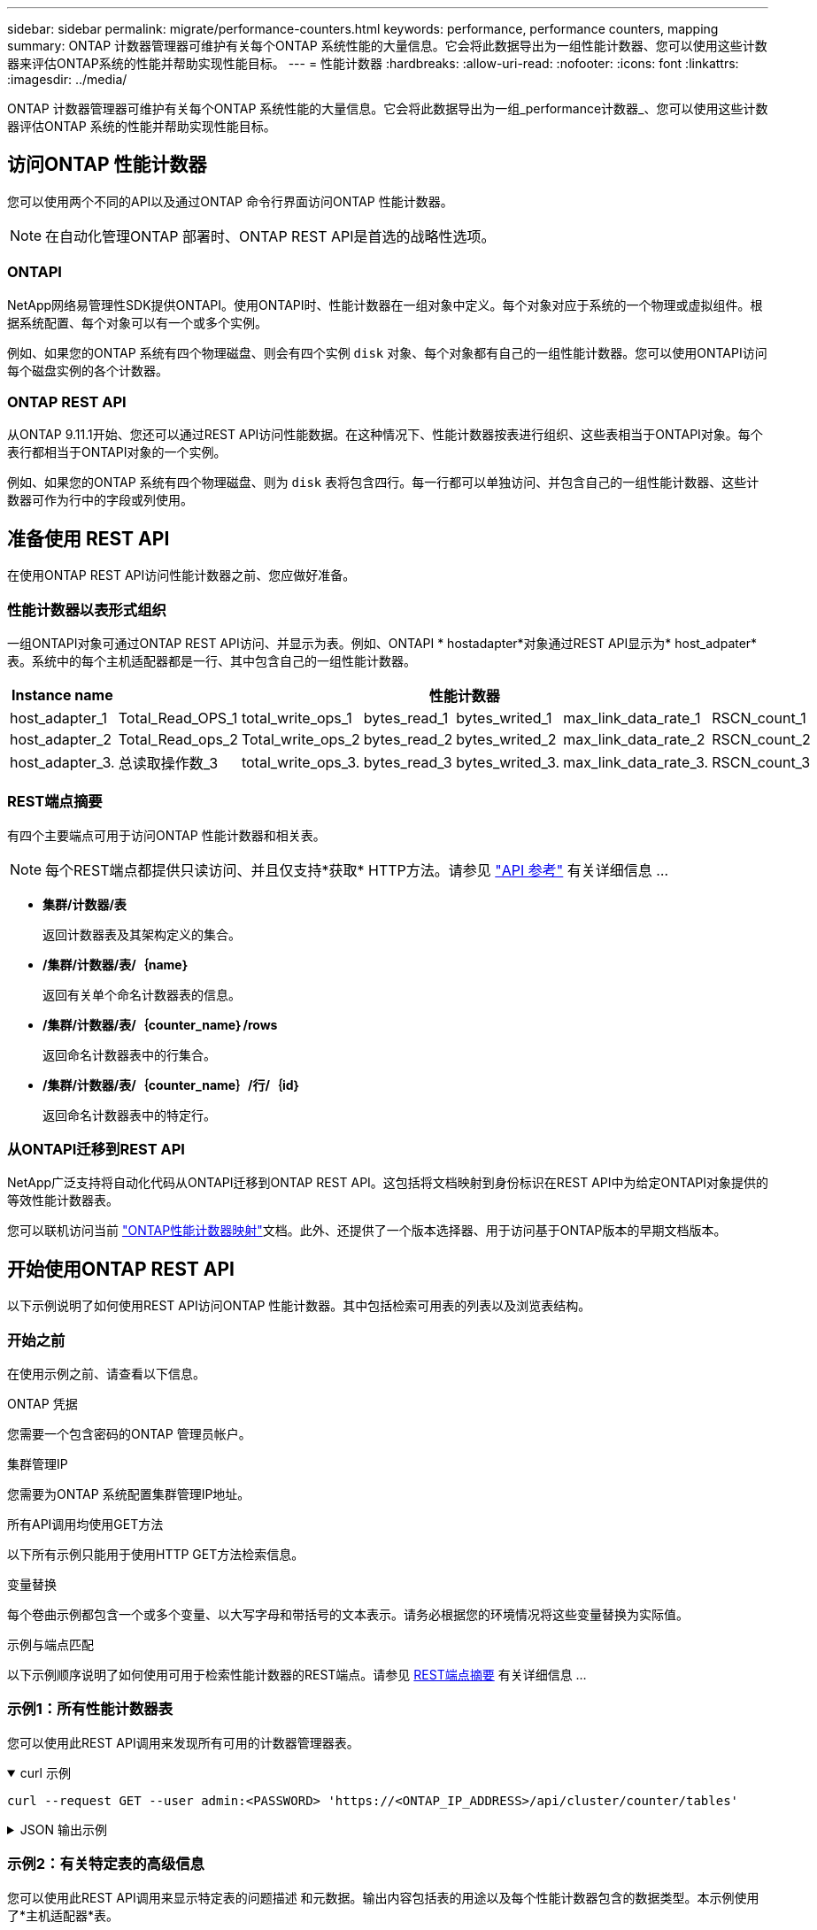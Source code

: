 ---
sidebar: sidebar 
permalink: migrate/performance-counters.html 
keywords: performance, performance counters, mapping 
summary: ONTAP 计数器管理器可维护有关每个ONTAP 系统性能的大量信息。它会将此数据导出为一组性能计数器、您可以使用这些计数器来评估ONTAP系统的性能并帮助实现性能目标。 
---
= 性能计数器
:hardbreaks:
:allow-uri-read: 
:nofooter: 
:icons: font
:linkattrs: 
:imagesdir: ../media/


[role="lead"]
ONTAP 计数器管理器可维护有关每个ONTAP 系统性能的大量信息。它会将此数据导出为一组_performance计数器_、您可以使用这些计数器评估ONTAP 系统的性能并帮助实现性能目标。



== 访问ONTAP 性能计数器

您可以使用两个不同的API以及通过ONTAP 命令行界面访问ONTAP 性能计数器。


NOTE: 在自动化管理ONTAP 部署时、ONTAP REST API是首选的战略性选项。



=== ONTAPI

NetApp网络易管理性SDK提供ONTAPI。使用ONTAPI时、性能计数器在一组对象中定义。每个对象对应于系统的一个物理或虚拟组件。根据系统配置、每个对象可以有一个或多个实例。

例如、如果您的ONTAP 系统有四个物理磁盘、则会有四个实例 `disk` 对象、每个对象都有自己的一组性能计数器。您可以使用ONTAPI访问每个磁盘实例的各个计数器。



=== ONTAP REST API

从ONTAP 9.11.1开始、您还可以通过REST API访问性能数据。在这种情况下、性能计数器按表进行组织、这些表相当于ONTAPI对象。每个表行都相当于ONTAPI对象的一个实例。

例如、如果您的ONTAP 系统有四个物理磁盘、则为 `disk` 表将包含四行。每一行都可以单独访问、并包含自己的一组性能计数器、这些计数器可作为行中的字段或列使用。



== 准备使用 REST API

在使用ONTAP REST API访问性能计数器之前、您应做好准备。



=== 性能计数器以表形式组织

一组ONTAPI对象可通过ONTAP REST API访问、并显示为表。例如、ONTAPI * hostadapter*对象通过REST API显示为* host_adpater*表。系统中的每个主机适配器都是一行、其中包含自己的一组性能计数器。

|===
| Instance name 6+| 性能计数器 


| host_adapter_1 | Total_Read_OPS_1 | total_write_ops_1 | bytes_read_1 | bytes_writed_1 | max_link_data_rate_1 | RSCN_count_1 


| host_adapter_2 | Total_Read_ops_2 | Total_write_ops_2 | bytes_read_2 | bytes_writed_2 | max_link_data_rate_2 | RSCN_count_2 


| host_adapter_3. | 总读取操作数_3 | total_write_ops_3. | bytes_read_3 | bytes_writed_3. | max_link_data_rate_3. | RSCN_count_3 
|===


=== REST端点摘要

有四个主要端点可用于访问ONTAP 性能计数器和相关表。


NOTE: 每个REST端点都提供只读访问、并且仅支持*获取* HTTP方法。请参见 link:../reference/api_reference.html["API 参考"] 有关详细信息 ...

* *集群/计数器/表*
+
返回计数器表及其架构定义的集合。

* */集群/计数器/表/｛name｝*
+
返回有关单个命名计数器表的信息。

* */集群/计数器/表/｛counter_name｝/rows*
+
返回命名计数器表中的行集合。

* */集群/计数器/表/｛counter_name｝/行/｛id｝*
+
返回命名计数器表中的特定行。





=== 从ONTAPI迁移到REST API

NetApp广泛支持将自动化代码从ONTAPI迁移到ONTAP REST API。这包括将文档映射到身份标识在REST API中为给定ONTAPI对象提供的等效性能计数器表。

您可以联机访问当前 https://docs.netapp.com/us-en/ontap-pcmap/["ONTAP性能计数器映射"^]文档。此外、还提供了一个版本选择器、用于访问基于ONTAP版本的早期文档版本。



== 开始使用ONTAP REST API

以下示例说明了如何使用REST API访问ONTAP 性能计数器。其中包括检索可用表的列表以及浏览表结构。



=== 开始之前

在使用示例之前、请查看以下信息。

.ONTAP 凭据
您需要一个包含密码的ONTAP 管理员帐户。

.集群管理IP
您需要为ONTAP 系统配置集群管理IP地址。

.所有API调用均使用GET方法
以下所有示例只能用于使用HTTP GET方法检索信息。

.变量替换
每个卷曲示例都包含一个或多个变量、以大写字母和带括号的文本表示。请务必根据您的环境情况将这些变量替换为实际值。

.示例与端点匹配
以下示例顺序说明了如何使用可用于检索性能计数器的REST端点。请参见 <<eps,REST端点摘要>> 有关详细信息 ...



=== 示例1：所有性能计数器表

您可以使用此REST API调用来发现所有可用的计数器管理器表。

.curl 示例
[%collapsible%open]
====
[source, curl]
----
curl --request GET --user admin:<PASSWORD> 'https://<ONTAP_IP_ADDRESS>/api/cluster/counter/tables'
----
====
.JSON 输出示例
[%collapsible]
====
[source, json]
----
{
  "records": [
    {
      "name": "copy_manager",
      "_links": {
        "self": {
          "href": "/api/cluster/counter/tables/copy_manager"
        }
      }
    },
    {
      "name": "copy_manager:constituent",
      "_links": {
        "self": {
          "href": "/api/cluster/counter/tables/copy_manager%3Aconstituent"
        }
      }
    },
    {
      "name": "disk",
      "_links": {
        "self": {
          "href": "/api/cluster/counter/tables/disk"
        }
      }
    },
    {
      "name": "disk:constituent",
      "_links": {
        "self": {
          "href": "/api/cluster/counter/tables/disk%3Aconstituent"
        }
      }
    },
    {
      "name": "disk:raid_group",
      "_links": {
        "self": {
          "href": "/api/cluster/counter/tables/disk%3Araid_group"
        }
      }
    },
    {
      "name": "external_cache",
      "_links": {
        "self": {
          "href": "/api/cluster/counter/tables/external_cache"
        }
      }
    },
    {
      "name": "fcp",
      "_links": {
        "self": {
          "href": "/api/cluster/counter/tables/fcp"
        }
      }
    },
    {
      "name": "fcp:node",
      "_links": {
        "self": {
          "href": "/api/cluster/counter/tables/fcp%3Anode"
        }
      }
    },
    {
      "name": "fcp_lif",
      "_links": {
        "self": {
          "href": "/api/cluster/counter/tables/fcp_lif"
        }
      }
    },
    {
      "name": "fcp_lif:node",
      "_links": {
        "self": {
          "href": "/api/cluster/counter/tables/fcp_lif%3Anode"
        }
      }
    },
    {
      "name": "fcp_lif:port",
      "_links": {
        "self": {
          "href": "/api/cluster/counter/tables/fcp_lif%3Aport"
        }
      }
    },
    {
      "name": "fcp_lif:svm",
      "_links": {
        "self": {
          "href": "/api/cluster/counter/tables/fcp_lif%3Asvm"
        }
      }
    },
    {
      "name": "fcvi",
      "_links": {
        "self": {
          "href": "/api/cluster/counter/tables/fcvi"
        }
      }
    },
    {
      "name": "headroom_aggregate",
      "_links": {
        "self": {
          "href": "/api/cluster/counter/tables/headroom_aggregate"
        }
      }
    },
    {
      "name": "headroom_cpu",
      "_links": {
        "self": {
          "href": "/api/cluster/counter/tables/headroom_cpu"
        }
      }
    },
    {
      "name": "host_adapter",
      "_links": {
        "self": {
          "href": "/api/cluster/counter/tables/host_adapter"
        }
      }
    },
    {
      "name": "iscsi_lif",
      "_links": {
        "self": {
          "href": "/api/cluster/counter/tables/iscsi_lif"
        }
      }
    },
    {
      "name": "iscsi_lif:node",
      "_links": {
        "self": {
          "href": "/api/cluster/counter/tables/iscsi_lif%3Anode"
        }
      }
    },
    {
      "name": "iscsi_lif:svm",
      "_links": {
        "self": {
          "href": "/api/cluster/counter/tables/iscsi_lif%3Asvm"
        }
      }
    },
    {
      "name": "lif",
      "_links": {
        "self": {
          "href": "/api/cluster/counter/tables/lif"
        }
      }
    },
    {
      "name": "lif:svm",
      "_links": {
        "self": {
          "href": "/api/cluster/counter/tables/lif%3Asvm"
        }
      }
    },
    {
      "name": "lun",
      "_links": {
        "self": {
          "href": "/api/cluster/counter/tables/lun"
        }
      }
    },
    {
      "name": "lun:constituent",
      "_links": {
        "self": {
          "href": "/api/cluster/counter/tables/lun%3Aconstituent"
        }
      }
    },
    {
      "name": "lun:node",
      "_links": {
        "self": {
          "href": "/api/cluster/counter/tables/lun%3Anode"
        }
      }
    },
    {
      "name": "namespace",
      "_links": {
        "self": {
          "href": "/api/cluster/counter/tables/namespace"
        }
      }
    },
    {
      "name": "namespace:constituent",
      "_links": {
        "self": {
          "href": "/api/cluster/counter/tables/namespace%3Aconstituent"
        }
      }
    },
    {
      "name": "nfs_v4_diag",
      "_links": {
        "self": {
          "href": "/api/cluster/counter/tables/nfs_v4_diag"
        }
      }
    },
    {
      "name": "nic_common",
      "_links": {
        "self": {
          "href": "/api/cluster/counter/tables/nic_common"
        }
      }
    },
    {
      "name": "nvmf_lif",
      "_links": {
        "self": {
          "href": "/api/cluster/counter/tables/nvmf_lif"
        }
      }
    },
    {
      "name": "nvmf_lif:constituent",
      "_links": {
        "self": {
          "href": "/api/cluster/counter/tables/nvmf_lif%3Aconstituent"
        }
      }
    },
    {
      "name": "nvmf_lif:node",
      "_links": {
        "self": {
          "href": "/api/cluster/counter/tables/nvmf_lif%3Anode"
        }
      }
    },
    {
      "name": "nvmf_lif:port",
      "_links": {
        "self": {
          "href": "/api/cluster/counter/tables/nvmf_lif%3Aport"
        }
      }
    },
    {
      "name": "object_store_client_op",
      "_links": {
        "self": {
          "href": "/api/cluster/counter/tables/object_store_client_op"
        }
      }
    },
    {
      "name": "path",
      "_links": {
        "self": {
          "href": "/api/cluster/counter/tables/path"
        }
      }
    },
    {
      "name": "processor",
      "_links": {
        "self": {
          "href": "/api/cluster/counter/tables/processor"
        }
      }
    },
    {
      "name": "processor:node",
      "_links": {
        "self": {
          "href": "/api/cluster/counter/tables/processor%3Anode"
        }
      }
    },
    {
      "name": "qos",
      "_links": {
        "self": {
          "href": "/api/cluster/counter/tables/qos"
        }
      }
    },
    {
      "name": "qos:constituent",
      "_links": {
        "self": {
          "href": "/api/cluster/counter/tables/qos%3Aconstituent"
        }
      }
    },
    {
      "name": "qos:policy_group",
      "_links": {
        "self": {
          "href": "/api/cluster/counter/tables/qos%3Apolicy_group"
        }
      }
    },
    {
      "name": "qos_detail",
      "_links": {
        "self": {
          "href": "/api/cluster/counter/tables/qos_detail"
        }
      }
    },
    {
      "name": "qos_detail_volume",
      "_links": {
        "self": {
          "href": "/api/cluster/counter/tables/qos_detail_volume"
        }
      }
    },
    {
      "name": "qos_volume",
      "_links": {
        "self": {
          "href": "/api/cluster/counter/tables/qos_volume"
        }
      }
    },
    {
      "name": "qos_volume:constituent",
      "_links": {
        "self": {
          "href": "/api/cluster/counter/tables/qos_volume%3Aconstituent"
        }
      }
    },
    {
      "name": "qtree",
      "_links": {
        "self": {
          "href": "/api/cluster/counter/tables/qtree"
        }
      }
    },
    {
      "name": "qtree:constituent",
      "_links": {
        "self": {
          "href": "/api/cluster/counter/tables/qtree%3Aconstituent"
        }
      }
    },
    {
      "name": "svm_cifs",
      "_links": {
        "self": {
          "href": "/api/cluster/counter/tables/svm_cifs"
        }
      }
    },
    {
      "name": "svm_cifs:constituent",
      "_links": {
        "self": {
          "href": "/api/cluster/counter/tables/svm_cifs%3Aconstituent"
        }
      }
    },
    {
      "name": "svm_cifs:node",
      "_links": {
        "self": {
          "href": "/api/cluster/counter/tables/svm_cifs%3Anode"
        }
      }
    },
    {
      "name": "svm_nfs_v3",
      "_links": {
        "self": {
          "href": "/api/cluster/counter/tables/svm_nfs_v3"
        }
      }
    },
    {
      "name": "svm_nfs_v3:constituent",
      "_links": {
        "self": {
          "href": "/api/cluster/counter/tables/svm_nfs_v3%3Aconstituent"
        }
      }
    },
    {
      "name": "svm_nfs_v3:node",
      "_links": {
        "self": {
          "href": "/api/cluster/counter/tables/svm_nfs_v3%3Anode"
        }
      }
    },
    {
      "name": "svm_nfs_v4",
      "_links": {
        "self": {
          "href": "/api/cluster/counter/tables/svm_nfs_v4"
        }
      }
    },
    {
      "name": "svm_nfs_v41",
      "_links": {
        "self": {
          "href": "/api/cluster/counter/tables/svm_nfs_v41"
        }
      }
    },
    {
      "name": "svm_nfs_v41:constituent",
      "_links": {
        "self": {
          "href": "/api/cluster/counter/tables/svm_nfs_v41%3Aconstituent"
        }
      }
    },
    {
      "name": "svm_nfs_v41:node",
      "_links": {
        "self": {
          "href": "/api/cluster/counter/tables/svm_nfs_v41%3Anode"
        }
      }
    },
    {
      "name": "svm_nfs_v42",
      "_links": {
        "self": {
          "href": "/api/cluster/counter/tables/svm_nfs_v42"
        }
      }
    },
    {
      "name": "svm_nfs_v42:constituent",
      "_links": {
        "self": {
          "href": "/api/cluster/counter/tables/svm_nfs_v42%3Aconstituent"
        }
      }
    },
    {
      "name": "svm_nfs_v42:node",
      "_links": {
        "self": {
          "href": "/api/cluster/counter/tables/svm_nfs_v42%3Anode"
        }
      }
    },
    {
      "name": "svm_nfs_v4:constituent",
      "_links": {
        "self": {
          "href": "/api/cluster/counter/tables/svm_nfs_v4%3Aconstituent"
        }
      }
    },
    {
      "name": "svm_nfs_v4:node",
      "_links": {
        "self": {
          "href": "/api/cluster/counter/tables/svm_nfs_v4%3Anode"
        }
      }
    },
    {
      "name": "system",
      "_links": {
        "self": {
          "href": "/api/cluster/counter/tables/system"
        }
      }
    },
    {
      "name": "system:constituent",
      "_links": {
        "self": {
          "href": "/api/cluster/counter/tables/system%3Aconstituent"
        }
      }
    },
    {
      "name": "system:node",
      "_links": {
        "self": {
          "href": "/api/cluster/counter/tables/system%3Anode"
        }
      }
    },
    {
      "name": "token_manager",
      "_links": {
        "self": {
          "href": "/api/cluster/counter/tables/token_manager"
        }
      }
    },
    {
      "name": "volume",
      "_links": {
        "self": {
          "href": "/api/cluster/counter/tables/volume"
        }
      }
    },
    {
      "name": "volume:node",
      "_links": {
        "self": {
          "href": "/api/cluster/counter/tables/volume%3Anode"
        }
      }
    },
    {
      "name": "volume:svm",
      "_links": {
        "self": {
          "href": "/api/cluster/counter/tables/volume%3Asvm"
        }
      }
    },
    {
      "name": "wafl",
      "_links": {
        "self": {
          "href": "/api/cluster/counter/tables/wafl"
        }
      }
    },
    {
      "name": "wafl_comp_aggr_vol_bin",
      "_links": {
        "self": {
          "href": "/api/cluster/counter/tables/wafl_comp_aggr_vol_bin"
        }
      }
    },
    {
      "name": "wafl_hya_per_aggregate",
      "_links": {
        "self": {
          "href": "/api/cluster/counter/tables/wafl_hya_per_aggregate"
        }
      }
    },
    {
      "name": "wafl_hya_sizer",
      "_links": {
        "self": {
          "href": "/api/cluster/counter/tables/wafl_hya_sizer"
        }
      }
    }
  ],
  "num_records": 71,
  "_links": {
    "self": {
      "href": "/api/cluster/counter/tables"
    }
  }
}
----
====


=== 示例2：有关特定表的高级信息

您可以使用此REST API调用来显示特定表的问题描述 和元数据。输出内容包括表的用途以及每个性能计数器包含的数据类型。本示例使用了*主机适配器*表。

.curl 示例
[%collapsible%open]
====
[source, curl]
----
curl --request GET --user admin:<PASSWORD> 'https://<ONTAP_IP_ADDRESS>/api/cluster/counter/tables/host_adapter'
----
====
.JSON 输出示例
[%collapsible]
====
[source, json]
----
{
  "name": "host_adapter",
  "description": "The host_adapter table reports activity on the Fibre Channel, Serial Attached SCSI, and parallel SCSI host adapters the storage system uses to connect to disks and tape drives.",
  "counter_schemas": [
    {
      "name": "bytes_read",
      "description": "Bytes read through a host adapter",
      "type": "rate",
      "unit": "per_sec"
    },
    {
      "name": "bytes_written",
      "description": "Bytes written through a host adapter",
      "type": "rate",
      "unit": "per_sec"
    },
    {
      "name": "max_link_data_rate",
      "description": "Max link data rate in Kilobytes per second for a host adapter",
      "type": "raw",
      "unit": "kb_per_sec"
    },
    {
      "name": "node.name",
      "description": "System node name",
      "type": "string",
      "unit": "none"
    },
    {
      "name": "rscn_count",
      "description": "Number of RSCN(s) received by the FC HBA",
      "type": "raw",
      "unit": "none"
    },
    {
      "name": "total_read_ops",
      "description": "Total number of reads on a host adapter",
      "type": "rate",
      "unit": "per_sec"
    },
    {
      "name": "total_write_ops",
      "description": "Total number of writes on a host adapter",
      "type": "rate",
      "unit": "per_sec"
    }
  ],
  "_links": {
    "self": {
      "href": "/api/cluster/counter/tables/host_adapter"
    }
  }
}
----
====


=== 示例3：特定表中的所有行

您可以使用此REST API调用查看表中的所有行。这表示存在哪些计数器管理器对象实例。

.curl 示例
[%collapsible%open]
====
[source, curl]
----
curl --request GET --user admin:<PASSWORD> 'https://<ONTAP_IP_ADDRESS>/api/cluster/counter/tables/host_adapter/rows'
----
====
.JSON 输出示例
[%collapsible]
====
[source, json]
----
{
  "records": [
    {
      "id": "dmp-adapter-01",
      "_links": {
        "self": {
          "href": "/api/cluster/counter/tables/host_adapter/rows/dmp-adapter-01"
        }
      }
    },
    {
      "id": "dmp-adapter-02",
      "_links": {
        "self": {
          "href": "/api/cluster/counter/tables/host_adapter/rows/dmp-adapter-02"
        }
      }
    }
  ],
  "num_records": 2,
  "_links": {
    "self": {
      "href": "/api/cluster/counter/tables/host_adapter/rows"
    }
  }
}
----
====


=== 示例4：特定表中的单行

您可以使用此REST API调用查看表中特定计数器管理器实例的性能计数器值。在此示例中、请求其中一个主机适配器的性能数据。

.curl 示例
[%collapsible%open]
====
[source, curl]
----
curl --request GET --user admin:<PASSWORD> 'https://<ONTAP_IP_ADDRESS>/api/cluster/counter/tables/host_adapter/rows/dmp-adapter-01'
----
====
.JSON 输出示例
[%collapsible]
====
[source, json]
----
{
  "counter_table": {
    "name": "host_adapter"
  },
  "id": "dmp-adapter-01",
  "properties": [
    {
      "name": "node.name",
      "value": "dmp-node-01"
    }
  ],
  "counters": [
    {
      "name": "total_read_ops",
      "value": 25098
    },
    {
      "name": "total_write_ops",
      "value": 48925
    },
    {
      "name": "bytes_read",
      "value": 1003799680
    },
    {
      "name": "bytes_written",
      "value": 6900961600
    },
    {
      "name": "max_link_data_rate",
      "value": 0
    },
    {
      "name": "rscn_count",
      "value": 0
    }
  ],
  "_links": {
    "self": {
      "href": "/api/cluster/counter/tables/host_adapter/rows/dmp-adapter-01"
    }
  }
}
----
====